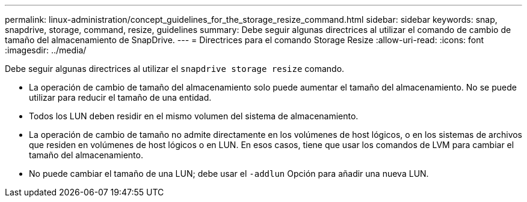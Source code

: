 ---
permalink: linux-administration/concept_guidelines_for_the_storage_resize_command.html 
sidebar: sidebar 
keywords: snap, snapdrive, storage, command, resize, guidelines 
summary: Debe seguir algunas directrices al utilizar el comando de cambio de tamaño del almacenamiento de SnapDrive. 
---
= Directrices para el comando Storage Resize
:allow-uri-read: 
:icons: font
:imagesdir: ../media/


[role="lead"]
Debe seguir algunas directrices al utilizar el `snapdrive storage resize` comando.

* La operación de cambio de tamaño del almacenamiento solo puede aumentar el tamaño del almacenamiento. No se puede utilizar para reducir el tamaño de una entidad.
* Todos los LUN deben residir en el mismo volumen del sistema de almacenamiento.
* La operación de cambio de tamaño no admite directamente en los volúmenes de host lógicos, o en los sistemas de archivos que residen en volúmenes de host lógicos o en LUN. En esos casos, tiene que usar los comandos de LVM para cambiar el tamaño del almacenamiento.
* No puede cambiar el tamaño de una LUN; debe usar el `-addlun` Opción para añadir una nueva LUN.

